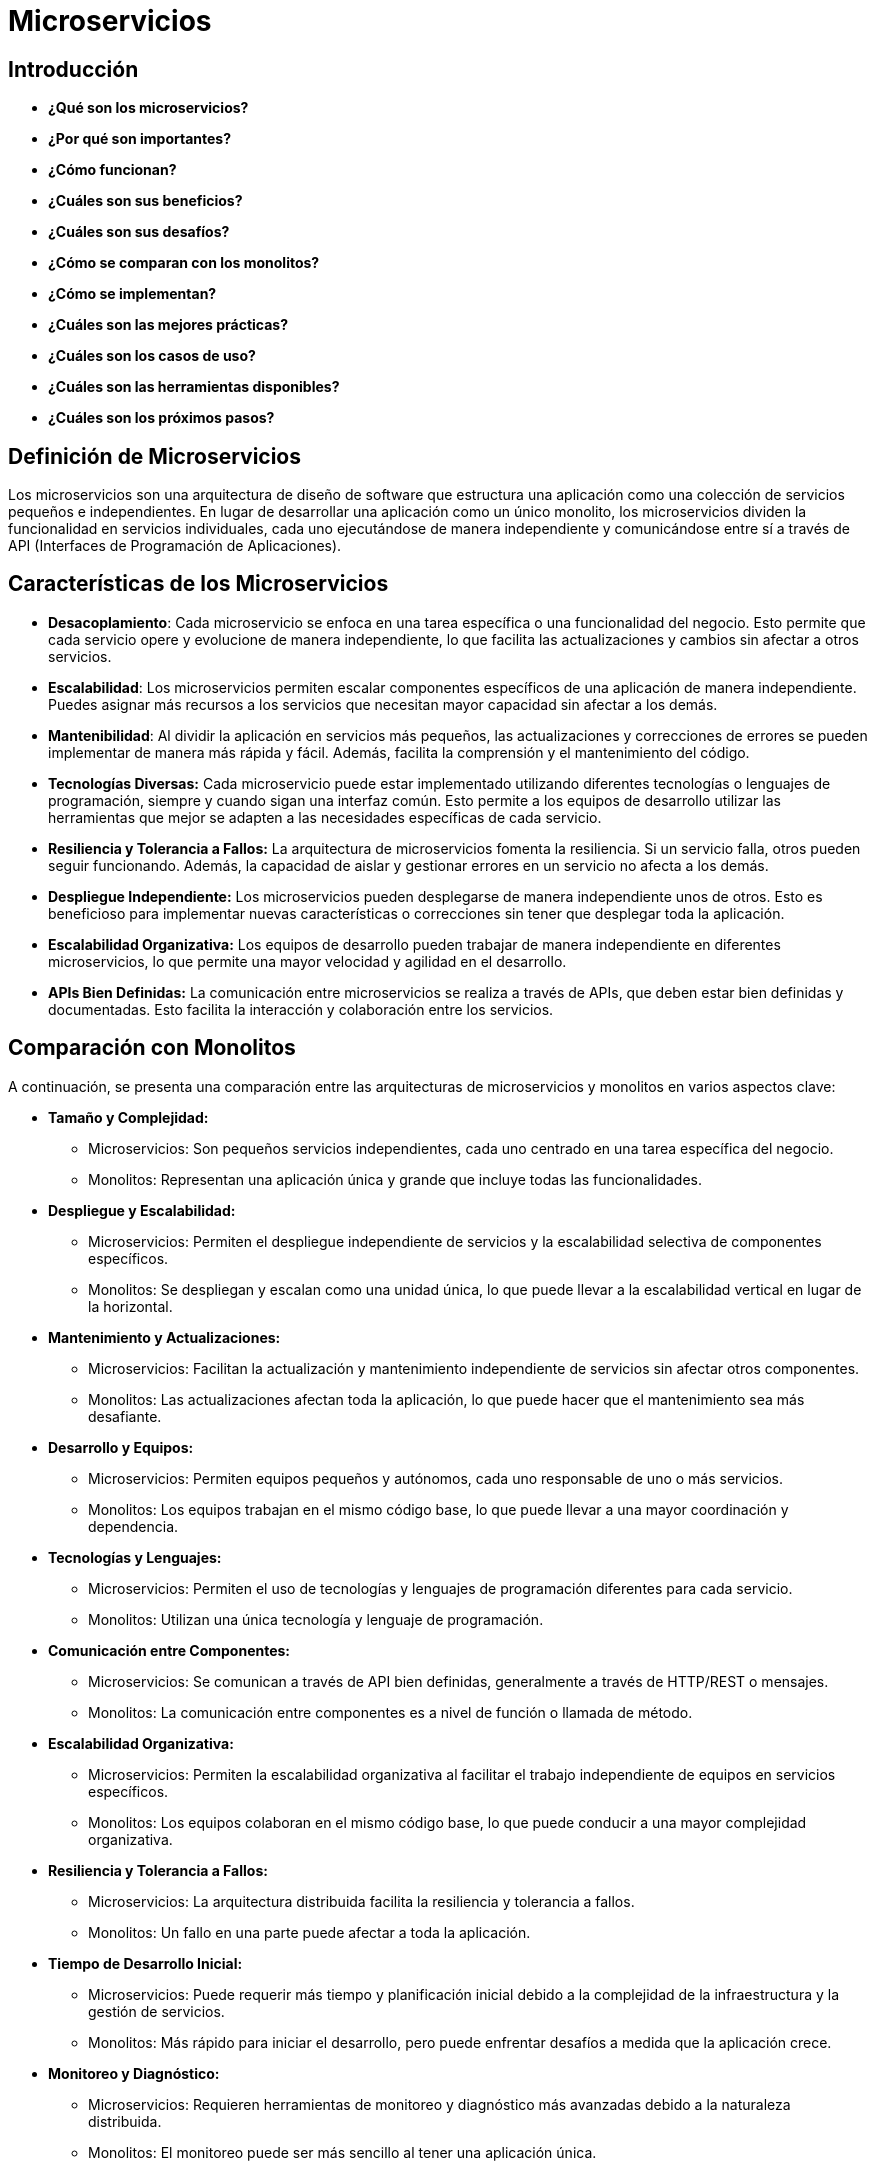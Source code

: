 = Microservicios

== Introducción

    * *¿Qué son los microservicios?*
    * *¿Por qué son importantes?*
    * *¿Cómo funcionan?*
    * *¿Cuáles son sus beneficios?*
    * *¿Cuáles son sus desafíos?*
    * *¿Cómo se comparan con los monolitos?*
    * *¿Cómo se implementan?*
    * *¿Cuáles son las mejores prácticas?*
    * *¿Cuáles son los casos de uso?*
    * *¿Cuáles son las herramientas disponibles?*
    * *¿Cuáles son los próximos pasos?*

== Definición de Microservicios

Los microservicios son una arquitectura de diseño de software que estructura una aplicación como una colección de servicios pequeños e independientes. En lugar de desarrollar una aplicación como un único monolito, los microservicios dividen la funcionalidad en servicios individuales, cada uno ejecutándose de manera independiente y comunicándose entre sí a través de API (Interfaces de Programación de Aplicaciones).

== Características de los Microservicios

    * *Desacoplamiento*: Cada microservicio se enfoca en una tarea específica o una funcionalidad del negocio. Esto permite que cada servicio opere y evolucione de manera independiente, lo que facilita las actualizaciones y cambios sin afectar a otros servicios.

    * *Escalabilidad*: Los microservicios permiten escalar componentes específicos de una aplicación de manera independiente. Puedes asignar más recursos a los servicios que necesitan mayor capacidad sin afectar a los demás.

    * *Mantenibilidad*: Al dividir la aplicación en servicios más pequeños, las actualizaciones y correcciones de errores se pueden implementar de manera más rápida y fácil. Además, facilita la comprensión y el mantenimiento del código.

    * *Tecnologías Diversas:* Cada microservicio puede estar implementado utilizando diferentes tecnologías o lenguajes de programación, siempre y cuando sigan una interfaz común. Esto permite a los equipos de desarrollo utilizar las herramientas que mejor se adapten a las necesidades específicas de cada servicio.

    * *Resiliencia y Tolerancia a Fallos:* La arquitectura de microservicios fomenta la resiliencia. Si un servicio falla, otros pueden seguir funcionando. Además, la capacidad de aislar y gestionar errores en un servicio no afecta a los demás.

    * *Despliegue Independiente:* Los microservicios pueden desplegarse de manera independiente unos de otros. Esto es beneficioso para implementar nuevas características o correcciones sin tener que desplegar toda la aplicación.

    * *Escalabilidad Organizativa:* Los equipos de desarrollo pueden trabajar de manera independiente en diferentes microservicios, lo que permite una mayor velocidad y agilidad en el desarrollo.

    * *APIs Bien Definidas:* La comunicación entre microservicios se realiza a través de APIs, que deben estar bien definidas y documentadas. Esto facilita la interacción y colaboración entre los servicios.

== Comparación con Monolitos

A continuación, se presenta una comparación entre las arquitecturas de microservicios y monolitos en varios aspectos clave:

    * *Tamaño y Complejidad:*
        ** Microservicios: Son pequeños servicios independientes, cada uno centrado en una tarea específica del negocio.
        ** Monolitos: Representan una aplicación única y grande que incluye todas las funcionalidades.

    * *Despliegue y Escalabilidad:*
        ** Microservicios: Permiten el despliegue independiente de servicios y la escalabilidad selectiva de componentes específicos.
        ** Monolitos: Se despliegan y escalan como una unidad única, lo que puede llevar a la escalabilidad vertical en lugar de la horizontal.

    * *Mantenimiento y Actualizaciones:*
        ** Microservicios: Facilitan la actualización y mantenimiento independiente de servicios sin afectar otros componentes.
        ** Monolitos: Las actualizaciones afectan toda la aplicación, lo que puede hacer que el mantenimiento sea más desafiante.

    * *Desarrollo y Equipos:*
        ** Microservicios: Permiten equipos pequeños y autónomos, cada uno responsable de uno o más servicios.
        ** Monolitos: Los equipos trabajan en el mismo código base, lo que puede llevar a una mayor coordinación y dependencia.

    * *Tecnologías y Lenguajes:*
        ** Microservicios: Permiten el uso de tecnologías y lenguajes de programación diferentes para cada servicio.
        ** Monolitos: Utilizan una única tecnología y lenguaje de programación.

    * *Comunicación entre Componentes:*
        ** Microservicios: Se comunican a través de API bien definidas, generalmente a través de HTTP/REST o mensajes.
        ** Monolitos: La comunicación entre componentes es a nivel de función o llamada de método.

    * *Escalabilidad Organizativa:*
        ** Microservicios: Permiten la escalabilidad organizativa al facilitar el trabajo independiente de equipos en servicios específicos.
        ** Monolitos: Los equipos colaboran en el mismo código base, lo que puede conducir a una mayor complejidad organizativa.

    * *Resiliencia y Tolerancia a Fallos:*
        ** Microservicios: La arquitectura distribuida facilita la resiliencia y tolerancia a fallos.
        ** Monolitos: Un fallo en una parte puede afectar a toda la aplicación.

    * *Tiempo de Desarrollo Inicial:*
        ** Microservicios: Puede requerir más tiempo y planificación inicial debido a la complejidad de la infraestructura y la gestión de servicios.
        ** Monolitos: Más rápido para iniciar el desarrollo, pero puede enfrentar desafíos a medida que la aplicación crece.

    * *Monitoreo y Diagnóstico:*
        ** Microservicios: Requieren herramientas de monitoreo y diagnóstico más avanzadas debido a la naturaleza distribuida.
        ** Monolitos: El monitoreo puede ser más sencillo al tener una aplicación única.

== Desafíos y Soluciones

    * *Complejidad de la Red:*
        La comunicación entre microservicios puede introducir una complejidad adicional en la red. Gestionar la latencia y garantizar la seguridad de las comunicaciones son desafíos importantes.

    * *Coordinación y Consistencia:*
        Mantener la coherencia de los datos entre microservicios puede ser complicado. La gestión de transacciones distribuidas y la consistencia de datos requieren una planificación cuidadosa.

    * *Monitoreo y Diagnóstico:*
        El monitoreo de un entorno de microservicios puede ser más desafiante debido a la distribución de componentes. Identificar y resolver problemas de rendimiento y errores puede requerir herramientas especializadas.

    * *Seguridad:*
        La seguridad en un entorno de microservicios es crítica. Gestionar la autenticación y autorización de manera consistente y segura, así como proteger las comunicaciones entre microservicios, son aspectos fundamentales.

    * *Gestión de la Configuración:*
        Coordinar y gestionar la configuración de múltiples microservicios puede volverse complejo. Garantizar que todos los servicios estén configurados correctamente puede ser un desafío.

    * *Desarrollo y Mantenimiento de Microservicios:*
        El desarrollo y mantenimiento de múltiples microservicios pueden requerir habilidades específicas y un enfoque diferente al desarrollo monolítico. La gestión de la complejidad y la evolución de los servicios pueden ser desafiantes.

    * *Transparencia de los Servicios:*
        La transparencia entre microservicios puede ser complicada. Entender cómo interactúan y dependen entre sí es esencial para evitar efectos secundarios no deseados.

    * *Pruebas y Validación:*
        La prueba de microservicios y la validación de su integración pueden ser más complejas que en entornos monolíticos. Las pruebas unitarias, de integración y de extremo a extremo son esenciales.

    * *Versionamiento de APIs:*
        Gestionar el versionamiento de las APIs de los microservicios es crucial para garantizar la compatibilidad. Los cambios en las interfaces deben manejarse de manera cuidadosa para evitar interrupciones.

    * *Escalabilidad y Rendimiento:*
        La escalabilidad independiente de microservicios puede ser un desafío. Algunos servicios pueden requerir más instancias que otros, y equilibrar la carga de manera eficiente es esencial.

    * *Cultura Organizativa:*
        La adopción de microservicios puede requerir cambios culturales en la organización. Fomentar la colaboración entre equipos y una mentalidad de DevOps es crucial.

    * *Documentación:*
        La documentación clara de cada microservicio, incluyendo sus interfaces, dependencias y comportamientos, es esencial para facilitar la comprensión y el mantenimiento.
        
== Ejemplos del Mundo Real

    * *Netflix:*
        Netflix es conocido por su arquitectura basada en microservicios. Utiliza microservicios para gestionar funciones como la recomendación de contenido, la administración de usuarios y el procesamiento de pagos.

    * *Spotify:*
        Spotify emplea microservicios para proporcionar servicios de reproducción de música, gestión de listas de reproducción y recomendaciones personalizadas a sus usuarios.

    * *Cabify:*
        Uber utiliza microservicios para manejar diferentes aspectos de su plataforma, como la gestión de viajes, la asignación de conductores, los pagos y la gestión de perfiles de usuarios.

    * *Coca-Cola:*
        Coca-Cola ha adoptado microservicios para gestionar su plataforma digital, que incluye aplicaciones móviles, experiencias en línea y sistemas de fidelidad.

    * *Walmart:*
        Walmart utiliza microservicios para gestionar diversos aspectos de su plataforma de comercio electrónico, como la gestión de pedidos, el procesamiento de pagos y la administración de inventario.

== Docker y Kubernetes

Docker y Kubernetes facilitan el empaquetado y despliegue de microservicios mediante la tecnología de contenedores. Aquí hay una breve explicación de cómo Docker simplifica estos procesos:

    * *Empaquetado Estandarizado:*
        Docker proporciona un formato estandarizado para empaquetar aplicaciones y todas sus dependencias en lo que se conoce como un "contenedor". Este contenedor incluye el código de la aplicación, las bibliotecas necesarias y otros elementos esenciales.

    * *Aislamiento y Portabilidad:*
        Los contenedores Docker ofrecen un alto grado de aislamiento, lo que significa que cada microservicio se ejecuta en su propio entorno encapsulado. Esto elimina los problemas de dependencias y asegura que un microservicio tenga todo lo que necesita para ejecutarse, independientemente del entorno subyacente.

    * *Reproducibilidad:*
        Al utilizar Docker, puedes garantizar la reproducibilidad del entorno de ejecución de tus microservicios. Lo que funciona en el entorno de desarrollo también funcionará de manera idéntica en el entorno de producción.

    * *Eficiencia de Recursos:*
        Los contenedores comparten el mismo kernel del sistema operativo del host, lo que reduce la sobrecarga en comparación con las máquinas virtuales tradicionales. Esto facilita el despliegue de múltiples microservicios en un solo host, utilizando eficientemente los recursos disponibles.

    * *Orquestación Simplificada:*
        Docker ofrece herramientas como Docker Compose y Kubernetes para facilitar la orquestación y el despliegue de múltiples contenedores. Estas herramientas permiten gestionar la escalabilidad, la distribución de tráfico y la gestión de versiones de manera eficiente.

    * *Escalabilidad Horizontal:*
        Puedes escalar horizontalmente los microservicios fácilmente mediante la replicación de contenedores. Esto permite manejar aumentos en la carga distribuyendo la carga entre múltiples instancias de un mismo microservicio.

    * *Despliegue Rápido:*
        Los contenedores Docker se inician rápidamente, lo que facilita el despliegue y la puesta en marcha de nuevos microservicios o actualizaciones. Esto contribuye a ciclos de desarrollo más cortos y a una entrega continua eficiente.

    * *Integración con Herramientas de CI/CD:*
        Docker se integra fácilmente con herramientas de integración continua (CI) y entrega continua (CD), permitiendo automatizar todo el proceso, desde la construcción de imágenes Docker hasta la implementación y prueba automatizada.

== Despliegue Continuo (CI/CD)

El despliegue continuo (CI/CD), en el contexto de microservicios, se refiere a prácticas y herramientas que permiten la entrega rápida y automatizada de cambios en el código a los entornos de producción. Está compuesto por dos conceptos principales:

=== Integración Continua (CI):
Es la práctica de integrar cambios de código realizados por diferentes miembros del equipo de desarrollo en un repositorio compartido de manera frecuente.

Identifica y corrige problemas de integración tan pronto como sea posible para mantener una base de código coherente.

En un entorno de microservicios, la CI implica integrar y construir cada servicio de forma independiente. Las pruebas unitarias e integradas se ejecutan automáticamente para validar la integración de cambios en cada servicio.

=== Entrega Continua/Despliegue Continuo (CD):
Va un paso más allá y se refiere a la práctica de implementar automáticamente los cambios en el entorno de producción después de la entrega continua, sin intervención manual.

El despliegue continuo trata de lograr ciclos de desarrollo más cortos, reducir los riesgos asociados con la implementación manual y permitir la entrega de nuevas características y correcciones de manera rápida y eficiente.

En microservicios, la entrega continua implica coordinar y desplegar múltiples servicios de forma independiente. Cada microservicio puede tener su propio ciclo de vida de entrega.

== Estudio de un caso

Una aplicación de compra de entradas utilizando una arquitectura de microservicios implica dividir la funcionalidad en servicios independientes y especializados. A continuación, te presentaré un ejemplo simplificado de cómo podrías estructurar esta aplicación:

=== Microservicios:

    * *Servicio de Usuarios:*
        Gestiona la autenticación y el perfil del usuario.
        Operaciones: Registro, inicio de sesión, gestión de perfiles.

    * *Servicio de Eventos:*
        Gestiona la información sobre eventos y espectáculos.
        Operaciones: Lista de eventos, detalles de eventos, disponibilidad de entradas.

    * *Servicio de Compras:*
        Gestiona el proceso de compra de entradas.
        Operaciones: Agregar al carrito, realizar pago, confirmar compra.

    * *Servicio de Pagos:*
        Procesa y gestiona los pagos.
        Operaciones: Procesamiento de tarjetas, gestión de pagos.

    * *Servicio de Inventario de Entradas:*
        Administra el inventario de entradas disponibles.
        Operaciones: Actualizar inventario, verificar disponibilidad.

=== Interacción entre Microservicios:

    * *Servicio de Usuarios - Servicio de Compras:*
        El servicio de compras utiliza el servicio de usuarios para autenticar al usuario antes de realizar una compra.

    * *Servicio de Eventos - Servicio de Compras:*
        El servicio de compras utiliza el servicio de eventos para obtener información sobre eventos y verificar la disponibilidad de entradas.

    * *Servicio de Compras - Servicio de Pagos:*
        Después de que el usuario ha agregado entradas al carrito, el servicio de compras inicia el proceso de pago utilizando el servicio de pagos.

    * *Servicio de Compras - Servicio de Inventario de Entradas:*
        Antes de completar la compra, el servicio de compras verifica la disponibilidad de entradas utilizando el servicio de inventario de entradas.

=== Consideraciones Importantes:

    * *API Gateway:*
        Un componente central, como un API Gateway, puede dirigir las solicitudes del cliente a los microservicios correspondientes y manejar aspectos como la autenticación y la gestión de sesiones.

    * *Base de Datos:*
        Cada microservicio puede tener su propia base de datos, eligiendo el tipo que mejor se adapte a sus necesidades. Por ejemplo, el servicio de usuarios puede usar una base de datos de usuarios, y el servicio de compras puede utilizar una base de datos de transacciones.

    * *Comunicación Asíncrona:*
        Puedes considerar la comunicación asíncrona entre microservicios, utilizando colas de mensajes para gestionar eventos y operaciones.

    * *Escalabilidad Independiente:*
        Cada microservicio debe ser escalable de forma independiente según sus necesidades. Por ejemplo, el servicio de eventos puede requerir más instancias durante un lanzamiento de entradas para un evento popular.

    * *Monitoreo y Registro:*
        Implementa herramientas de monitoreo y registro para asegurar un seguimiento eficiente del rendimiento y la resolución de problemas.

== Mejores Prácticas y Recomendaciones

    * *Descomposición Basada en Dominio:*
        Divide tu aplicación en microservicios basados en límites del dominio del negocio. Cada microservicio debe ser autónomo y centrado en una funcionalidad específica.

    * *APIs Bien Definidas:*
        Define API claramente para cada microservicio. Utiliza estándares como REST o GraphQL para la comunicación entre servicios.

    * *Independencia de Datos:*
        Cada microservicio debe tener su propia base de datos. Evita compartir bases de datos entre microservicios para mantener la independencia y facilitar la evolución.

    * *Comunicación Asíncrona:*
        Utiliza la comunicación asíncrona cuando sea posible. Las colas de mensajes pueden ayudar a desacoplar servicios y mejorar la resiliencia.

    * *Gestión de Configuración:*
        Gestiona la configuración de manera centralizada. Usa herramientas de gestión de configuración para facilitar la modificación y actualización de configuraciones.

    * *Escalabilidad Independiente:*
        Escala cada microservicio de forma independiente según sea necesario. No todos los servicios necesitan la misma cantidad de instancias.

    * *Monitorización y Registro:*
        Implementa un sólido sistema de monitoreo y registro. Utiliza herramientas que te permitan rastrear el rendimiento, la disponibilidad y la salud de cada microservicio.

    * *Gestión de Errores y Resiliencia:*
        Diseña para la resiliencia. Implementa estrategias de recuperación de errores y gestiona de manera efectiva las fallas para evitar que un problema en un microservicio afecte a otros.

    * *Automatización del Despliegue:*
        Automatiza el proceso de despliegue. Utiliza herramientas de integración continua y entrega continua (CI/CD) para garantizar despliegues rápidos y consistentes.

    * *Pruebas Unitarias e Integración:*
        Realiza pruebas unitarias y de integración rigurosas. Las pruebas automatizadas son esenciales para garantizar la estabilidad y la compatibilidad entre microservicios.

    * *Documentación Detallada:*
        Documenta claramente cada microservicio, incluyendo su propósito, API, dependencias y requisitos. Esto facilita la comprensión y colaboración entre equipos.

    * *Seguridad:*
        Implementa medidas de seguridad en cada capa, desde la red hasta el nivel de aplicación. Gestiona adecuadamente la autenticación y autorización.

    * *Cultura DevOps:*
        Fomenta una cultura de colaboración entre equipos de desarrollo y operaciones. La automatización y la colaboración continua son fundamentales para el éxito de los microservicios.

    * *Monitorización de Dependencias:*
        Rastrea y monitoriza las dependencias externas. Entiende cómo las actualizaciones y cambios en servicios externos pueden afectar tu aplicación.

    * *Versionamiento:*
        Implementa un sólido sistema de versionamiento para las API. Esto garantiza la compatibilidad y facilita las actualizaciones controladas.

== Preguntas y Respuestas

    Invitar a la audiencia a hacer preguntas.
    Agradecimiento por su tiempo y participación.

